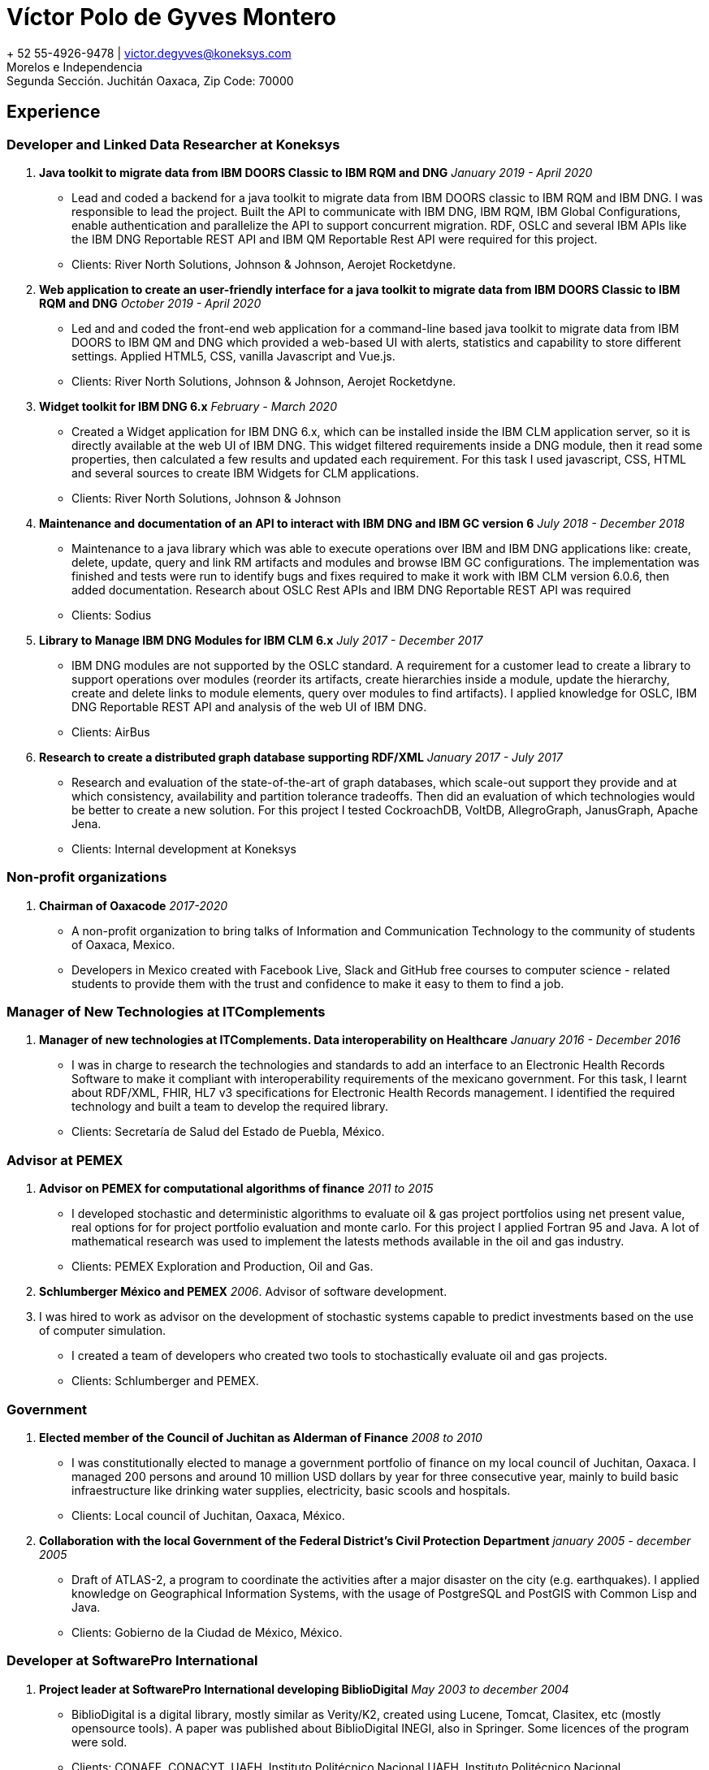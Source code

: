 = Víctor Polo de Gyves Montero

+ 52 55-4926-9478 | victor.degyves@koneksys.com +
Morelos e Independencia +
Segunda Sección. Juchitán Oaxaca, Zip Code: 70000

== Experience

=== Developer and Linked Data Researcher at Koneksys

. *Java toolkit to migrate data from IBM DOORS Classic to IBM RQM and DNG* _January 2019 - April 2020_
** Lead and coded a backend for a java toolkit to migrate data from IBM DOORS classic to IBM RQM and IBM DNG. I was responsible to lead the project. Built the API to communicate with IBM DNG, IBM RQM, IBM Global Configurations, enable authentication and parallelize the API to support concurrent migration. RDF, OSLC and several IBM APIs like the IBM DNG Reportable REST API  and IBM QM Reportable Rest API were required for this project. 
** Clients: River North Solutions, Johnson & Johnson, Aerojet Rocketdyne.
. *Web application to create an  user-friendly interface for a java toolkit to migrate data from IBM DOORS Classic to IBM RQM and DNG* _October 2019 - April 2020_
** Led and and coded the front-end web application for a command-line based java toolkit to migrate data from IBM DOORS to IBM QM and DNG which provided a web-based UI with alerts, statistics and capability to store different settings. Applied HTML5, CSS, vanilla Javascript and Vue.js.
** Clients: River North Solutions, Johnson & Johnson, Aerojet Rocketdyne.
. *Widget toolkit for IBM DNG 6.x* _February - March 2020_
** Created a Widget application for IBM DNG 6.x, which can be installed inside the IBM CLM application server, so it is directly available at the web UI of IBM DNG. This widget filtered requirements inside a DNG module, then it read some properties, then calculated a few results and updated each requirement. For this task I used javascript, CSS, HTML and several sources to create IBM Widgets for CLM applications. 
** Clients: River North Solutions, Johnson & Johnson
. *Maintenance and documentation of an API to interact with IBM DNG and IBM GC version 6* _July 2018 - December 2018_
** Maintenance to a java library which was able to execute operations over IBM and IBM DNG applications like: create, delete, update, query and link RM artifacts and modules and browse IBM GC configurations. The implementation was finished and tests were run to identify bugs and fixes required to make it work with IBM CLM version 6.0.6, then added documentation. Research about OSLC Rest APIs and IBM DNG Reportable REST API was required
** Clients: Sodius
. *Library to Manage IBM DNG Modules for IBM CLM 6.x* _July 2017 - December 2017_
** IBM DNG modules are not supported by the OSLC standard. A requirement for a customer lead to create a library to support operations over modules (reorder its artifacts, create hierarchies inside a module, update the hierarchy, create and delete links to module elements, query over modules to find artifacts). I applied knowledge for OSLC, IBM DNG Reportable REST API and analysis of the web UI of IBM DNG.
** Clients: AirBus
. *Research to create a distributed graph database supporting RDF/XML* _January 2017 - July 2017_
** Research and evaluation of the state-of-the-art of graph databases, which scale-out support they provide and at which consistency, availability and partition tolerance tradeoffs. Then did an evaluation of which technologies would be better to create a new solution. For this project I tested CockroachDB, VoltDB, AllegroGraph, JanusGraph, Apache Jena.
** Clients: Internal development at Koneksys

=== Non-profit organizations

. *Chairman of Oaxacode* _2017-2020_
** A non-profit organization to bring talks of Information and Communication Technology to the community of students of Oaxaca, Mexico.
** Developers in Mexico created with Facebook Live, Slack and GitHub free courses to computer science - related students to provide them with the trust and confidence to make it easy to them to find a job.

=== Manager of New Technologies at ITComplements 

. *Manager of new technologies at ITComplements. Data interoperability on Healthcare* _January 2016 - December 2016_
** I was in charge to research the technologies and standards to add an interface to an Electronic Health Records Software to make it compliant with interoperability requirements of the mexicano government. For this task, I learnt about RDF/XML, FHIR, HL7 v3 specifications for Electronic Health Records management. I identified the required technology and built a team to develop the required library.
** Clients: Secretaría de Salud del Estado de Puebla, México.

=== Advisor at PEMEX

. *Advisor on PEMEX for computational algorithms of finance* _2011 to 2015_
** I developed stochastic and deterministic algorithms to evaluate oil & gas project portfolios using net present value, real options for for project portfolio evaluation and monte carlo. For this project I applied Fortran 95 and Java. A lot of mathematical research was used to implement the latests methods available in the oil and gas industry.
** Clients: PEMEX Exploration and Production, Oil and Gas.
. *Schlumberger México and PEMEX* _2006_. Advisor of software development.
. I was hired to work as advisor on the development of stochastic systems capable to predict investments based on the use of computer simulation.
** I created a team of developers who created two tools to stochastically evaluate oil and gas projects.
** Clients: Schlumberger and PEMEX.

=== Government 

. *Elected member of the Council of Juchitan as Alderman of Finance* _2008 to 2010_
** I was constitutionally elected to manage a government portfolio of finance on my local council of Juchitan, Oaxaca. I managed 200 persons and around 10 million USD dollars by year for three consecutive year, mainly to build basic infraestructure like drinking water supplies, electricity, basic scools and hospitals.
** Clients: Local council of Juchitan, Oaxaca, México.
. *Collaboration with the local Government of the Federal District’s Civil Protection Department* _january 2005 - december 2005_
**  Draft of ATLAS-2, a program to coordinate the activities after a major disaster on the city (e.g. earthquakes). I applied knowledge on Geographical Information Systems, with the usage of PostgreSQL and PostGIS with Common Lisp and Java.
** Clients: Gobierno de la Ciudad de México, México.

=== Developer at SoftwarePro International 

. *Project leader at SoftwarePro International developing BiblioDigital* _May 2003 to december 2004_
** BiblioDigital is a digital library, mostly similar as Verity/K2, created using Lucene, Tomcat, Clasitex, etc (mostly opensource tools). A paper was published about BiblioDigital INEGI, also
in Springer. Some licences of the program were sold.
** Clients: CONAFE, CONACYT, UAEH, Instituto Politécnico Nacional.UAEH, Instituto Politécnico Nacional.

== Education

. *BS on Informatics, Unidad Profesional Interdisciplinaria de Ingenierías, Ciencias Sociales y Administrativas, Instituto Politécnico Nacional.* _May 1998, Aug 2003_
. *High School COBAO "Pueblo Nuevo", Oaxaca.* _May 1995 - May 1998_
** Honors: Bronze medal on mathematics regional championship.

== Research and Publications

. *Lecture Notes in Computer Science. A distributed digital text accesing and acquisition system.   IEEE International Symposium and School on Advance Distributed Systems*.  _ISSADS 2004_
. *Extending databases to precision-controlled retrieval of qualitative information. IEEE International Symposium and School on Advance Distributed Systems* _ISSADS 2005_
. *The Semantics of Confusion in Hierarchies: Theory and Practice in: Common Semantics for
Sharing Knowledge: Contributions to ICCS 2005 13th International Conference on Conceptual
Structures* _ICCS 2005 Kassel, Germany, July 2005_
. *BiblioDigital, red para compartir información distribuida.* _Boletín de los Sistemas Nacionales
Estadístico y de Información Geográfica _2004_

== Hobbies and interests

image:icos/32indoor-climbing72.png[title="english", 20, 20] Indoor climbing

image:icos/32sailing72.jpg[title="english", 20, 20] Sailing

image:icos/32dance-logo72.png[title="english", 20, 20] Salsa dance teacher

image:icos/32sweat-lodge72.png[title="english", 20, 20] Sweat lodge student

== Languages

image:icos/32logo-english.png[title="english", 20, 20] English: Fluent 

image:icos/32espanol-language.png[title="espanol", 20, 20 ] Spanish: Native 

image:icos/32french-ico.png[title="french-ico", 20, 20 ] French: Basic 

